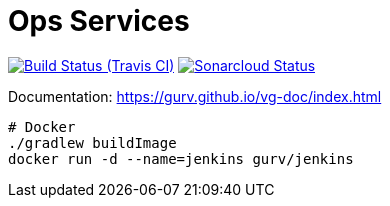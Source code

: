 = Ops Services

image:https://img.shields.io/travis/gurv/vg-ops/master.svg[Build Status (Travis CI),link=https://travis-ci.org/gurv/vg-ops]
image:https://sonarcloud.io/api/project_badges/measure?project=io.github.gurv:vg-ops&metric=alert_status[Sonarcloud Status,link=https://sonarcloud.io/dashboard?id=io.github.gurv%3Avg-ops]

Documentation: https://gurv.github.io/vg-doc/index.html

```
# Docker
./gradlew buildImage
docker run -d --name=jenkins gurv/jenkins
```
